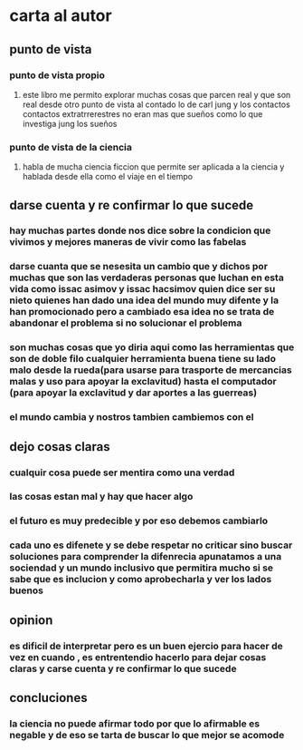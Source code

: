 * carta al autor
** punto de vista 
*** punto de vista propio
**** este libro me permito explorar muchas cosas que parcen real y que son real desde otro punto de vista al contado lo de carl jung y los contactos contactos extratrrerestres no eran mas que sueños como lo que investiga jung los sueños
*** punto de vista de la ciencia
****  habla de mucha ciencia ficcion que permite ser aplicada a la ciencia  y hablada desde ella como el viaje en el tiempo 
** darse cuenta y re confirmar lo que sucede
*** hay muchas partes donde nos dice sobre la condicion que vivimos y mejores maneras de vivir como las fabelas
*** darse cuanta que se nesesita un cambio que y dichos por muchas que son las verdaderas personas que luchan en esta vida como issac  asimov y issac hacsimov quien dice ser su nieto quienes han dado una idea del mundo muy difente y la han promocionado pero a cambiado esa idea no se trata de abandonar el problema si no solucionar el problema 
*** son muchas cosas que yo diria aqui como las herramientas que son de doble filo cualquier herramienta buena tiene su lado malo desde la rueda(para usarse para trasporte de mercancias malas y uso para apoyar la exclavitud) hasta el computador (para apoyar la exclavitud y dar aportes a las guerreas) 
*** el mundo cambia y nostros tambien  cambiemos con el 
** dejo cosas claras
*** cualquir cosa puede ser mentira como una verdad
*** las cosas estan mal y hay que hacer algo
*** el futuro es muy predecible y por eso debemos cambiarlo
*** cada uno es difenete y se debe respetar no criticar sino  buscar soluciones para comprender la difenrecia apunatamos a una sociendad y un mundo inclusivo que permitira mucho si se sabe que es inclucion  y como aprobecharla y ver los lados buenos
** opinion
*** es dificil de interpretar pero es un buen ejercio para hacer de vez en cuando , es entrentendio hacerlo para dejar cosas claras y carse cuenta y re confirmar lo que sucede
** concluciones
*** la ciencia no puede afirmar todo por que lo afirmable es negable y de eso se tarta de buscar lo que mejor se acomode
